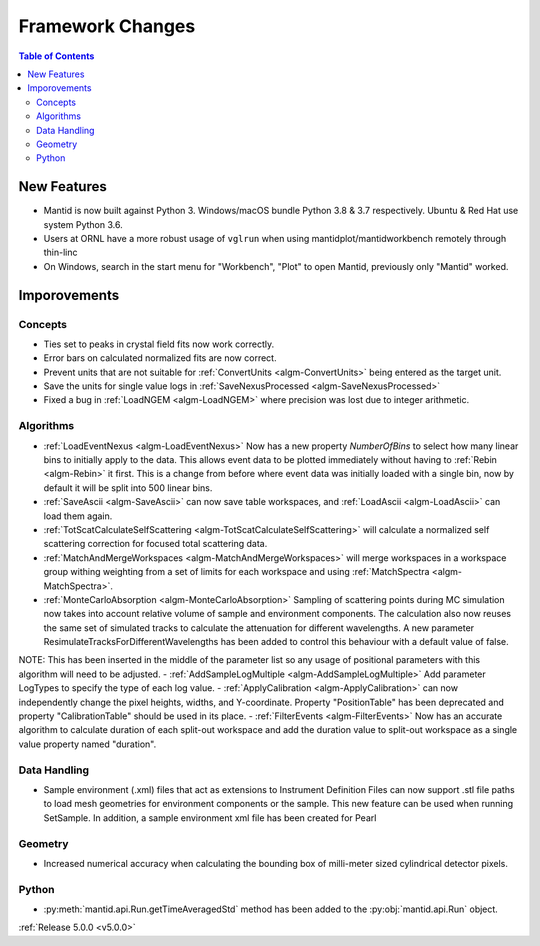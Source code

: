 =================
Framework Changes
=================

.. contents:: Table of Contents
   :local:


New Features
############

- Mantid is now built against Python 3. Windows/macOS bundle Python 3.8 & 3.7 respectively. Ubuntu & Red Hat use system Python 3.6.
- Users at ORNL have a more robust usage of ``vglrun`` when using mantidplot/mantidworkbench remotely through thin-linc
- On Windows, search in the start menu for "Workbench", "Plot" to open Mantid, previously only
  "Mantid" worked.

Imporovements
#############


Concepts
--------

- Ties set to peaks in crystal field fits now work correctly.
- Error bars on calculated normalized fits are now correct.

- Prevent units that are not suitable for :ref:`ConvertUnits <algm-ConvertUnits>` being entered as the target unit.
- Save the units for single value logs in :ref:`SaveNexusProcessed <algm-SaveNexusProcessed>`
- Fixed a bug in :ref:`LoadNGEM <algm-LoadNGEM>` where precision was lost due to integer arithmetic.


Algorithms
----------

- :ref:`LoadEventNexus <algm-LoadEventNexus>` Now has a new property `NumberOfBins` to select how many linear bins to initially apply to the data.  This allows event data to be plotted immediately without having to :ref:`Rebin <algm-Rebin>` it first.  This is a change from before where event data was initially loaded with a single bin, now by default it will be split into 500 linear bins.
- :ref:`SaveAscii <algm-SaveAscii>` can now save table workspaces, and :ref:`LoadAscii <algm-LoadAscii>` can load them again.
- :ref:`TotScatCalculateSelfScattering <algm-TotScatCalculateSelfScattering>` will calculate a normalized self scattering correction for focused total scattering data.
- :ref:`MatchAndMergeWorkspaces <algm-MatchAndMergeWorkspaces>` will merge workspaces in a workspace group withing weighting from a set of limits for each workspace and using :ref:`MatchSpectra <algm-MatchSpectra>`.
- :ref:`MonteCarloAbsorption <algm-MonteCarloAbsorption>` Sampling of scattering points during MC simulation now takes into account relative volume of sample and environment components. The calculation also now reuses the same set of simulated tracks to calculate the attenuation for different wavelengths. A new parameter ResimulateTracksForDifferentWavelengths has been added to control this behaviour with a default value of false.

NOTE: This has been inserted in the middle of the parameter list so any usage of positional parameters with this algorithm will need to be adjusted.
- :ref:`AddSampleLogMultiple <algm-AddSampleLogMultiple>` Add parameter LogTypes to specify the type of each log value.
- :ref:`ApplyCalibration <algm-ApplyCalibration>` can now independently change the pixel heights, widths, and Y-coordinate. Property "PositionTable" has been deprecated and property "CalibrationTable" should be used in its place.
- :ref:`FilterEvents <algm-FilterEvents>` Now has an accurate algorithm to calculate duration of each split-out workspace and add the duration value to split-out workspace as a single value property named "duration". 


Data Handling
-------------

- Sample environment (.xml) files that act as extensions to Instrument Definition Files can now support .stl file paths to load mesh geometries for environment components or the sample. This new feature can be used when running SetSample. In addition, a sample environment xml file has been created for Pearl


Geometry
--------

- Increased numerical accuracy when calculating the bounding box of milli-meter sized cylindrical detector pixels.


Python
------

- :py:meth:`mantid.api.Run.getTimeAveragedStd` method has been added to the :py:obj:`mantid.api.Run` object.

:ref:`Release 5.0.0 <v5.0.0>`
